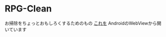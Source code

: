 * RPG-Clean
お掃除をちょっとおもしろくするためのもの
[[http://ladicle.github.io/rpgclean/][これを]] AndroidのWebViewから開いています
